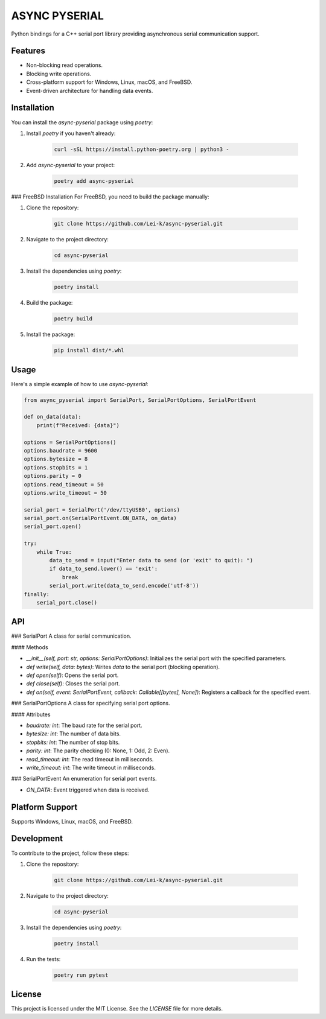 ASYNC PYSERIAL
===============

Python bindings for a C++ serial port library providing asynchronous serial communication support.

Features
--------
- Non-blocking read operations.
- Blocking write operations.
- Cross-platform support for Windows, Linux, macOS, and FreeBSD.
- Event-driven architecture for handling data events.

Installation
------------
You can install the `async-pyserial` package using `poetry`:

1. Install `poetry` if you haven't already:

    .. code-block:: shell

        curl -sSL https://install.python-poetry.org | python3 -

2. Add `async-pyserial` to your project:

    .. code-block:: shell

        poetry add async-pyserial

### FreeBSD Installation
For FreeBSD, you need to build the package manually:

1. Clone the repository:

    .. code-block:: shell

        git clone https://github.com/Lei-k/async-pyserial.git

2. Navigate to the project directory:

    .. code-block:: shell

        cd async-pyserial

3. Install the dependencies using `poetry`:

    .. code-block:: shell

        poetry install

4. Build the package:

    .. code-block:: shell

        poetry build

5. Install the package:

    .. code-block:: shell

        pip install dist/*.whl

Usage
-----
Here's a simple example of how to use `async-pyserial`:

.. code-block:: python

    from async_pyserial import SerialPort, SerialPortOptions, SerialPortEvent

    def on_data(data):
        print(f"Received: {data}")

    options = SerialPortOptions()
    options.baudrate = 9600
    options.bytesize = 8
    options.stopbits = 1
    options.parity = 0
    options.read_timeout = 50
    options.write_timeout = 50

    serial_port = SerialPort('/dev/ttyUSB0', options)
    serial_port.on(SerialPortEvent.ON_DATA, on_data)
    serial_port.open()

    try:
        while True:
            data_to_send = input("Enter data to send (or 'exit' to quit): ")
            if data_to_send.lower() == 'exit':
                break
            serial_port.write(data_to_send.encode('utf-8'))
    finally:
        serial_port.close()

API
---
### SerialPort
A class for serial communication.

#### Methods

- `__init__(self, port: str, options: SerialPortOptions)`: Initializes the serial port with the specified parameters.
- `def write(self, data: bytes)`: Writes `data` to the serial port (blocking operation).
- `def open(self)`: Opens the serial port.
- `def close(self)`: Closes the serial port.
- `def on(self, event: SerialPortEvent, callback: Callable[[bytes], None])`: Registers a callback for the specified event.

### SerialPortOptions
A class for specifying serial port options.

#### Attributes

- `baudrate: int`: The baud rate for the serial port.
- `bytesize: int`: The number of data bits.
- `stopbits: int`: The number of stop bits.
- `parity: int`: The parity checking (0: None, 1: Odd, 2: Even).
- `read_timeout: int`: The read timeout in milliseconds.
- `write_timeout: int`: The write timeout in milliseconds.

### SerialPortEvent
An enumeration for serial port events.

- `ON_DATA`: Event triggered when data is received.

Platform Support
----------------
Supports Windows, Linux, macOS, and FreeBSD.

Development
-----------
To contribute to the project, follow these steps:

1. Clone the repository:

    .. code-block:: shell

        git clone https://github.com/Lei-k/async-pyserial.git

2. Navigate to the project directory:

    .. code-block:: shell

        cd async-pyserial

3. Install the dependencies using `poetry`:

    .. code-block:: shell

        poetry install

4. Run the tests:

    .. code-block:: shell

        poetry run pytest

License
-------
This project is licensed under the MIT License. See the `LICENSE` file for more details.
